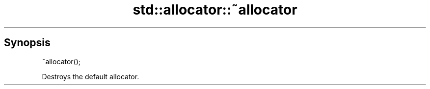 .TH std::allocator::~allocator 3 "Sep  4 2015" "2.0 | http://cppreference.com" "C++ Standard Libary"
.SH Synopsis
   ~allocator();

   Destroys the default allocator.
